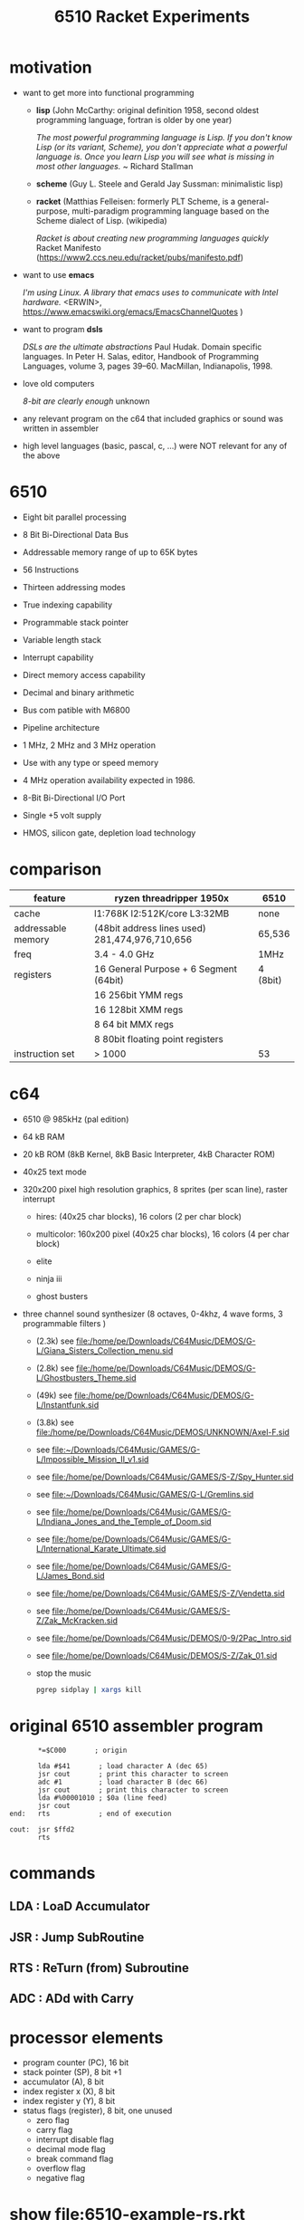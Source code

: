 #+title: 6510 Racket Experiments
* motivation
  - want to get more into functional programming

    - *lisp* (John McCarthy: original definition 1958, second oldest programming language, fortran is older by one year)

      /The most powerful programming language is Lisp. If you don't know Lisp (or its variant, Scheme), you don't appreciate what a powerful/
      /language is. Once you learn Lisp you will see what is missing in most other languages./
      ~ Richard Stallman

    - *scheme* (Guy L. Steele and Gerald Jay Sussman: minimalistic lisp)

    - *racket* (Matthias Felleisen: formerly PLT Scheme, is a general-purpose, multi-paradigm programming language based on the Scheme dialect of
      Lisp. (wikipedia)

      /Racket is about creating new programming languages quickly/
      Racket Manifesto (https://www2.ccs.neu.edu/racket/pubs/manifesto.pdf)

  - want to use *emacs*

    /I'm using Linux. A library that emacs uses to communicate with Intel hardware./
    <ERWIN>, https://www.emacswiki.org/emacs/EmacsChannelQuotes )

  - want to program *dsls*

    /DSLs are the ultimate abstractions/
    Paul Hudak. Domain specific languages. In Peter H. Salas, editor, Handbook of Programming Languages, volume 3, pages 39–60. MacMillan,
    Indianapolis, 1998.

  - love old computers

    /8-bit are clearly enough/
    unknown

  - any relevant program on the c64 that included graphics or sound was written in assembler
  - high level languages (basic, pascal, c, ...) were NOT relevant for any of the above
* 6510
  - Eight bit parallel processing
  - 8 Bit Bi-Directional Data Bus
  - Addressable memory range of up to 65K bytes
  - 56 Instructions
  - Thirteen addressing modes
  - True indexing capability
  - Programmable stack pointer
  - Variable length stack
  - Interrupt capability
  - Direct memory access capability
  - Decimal and binary arithmetic
  - Bus com patible with M6800
  - Pipeline architecture
  - 1 MHz, 2 MHz and 3 MHz operation
  - Use with any type or speed memory
  - 4 MHz operation availability expected in 1986.
  - 8-Bit Bi-Directional I/O Port
  - Single +5 volt supply
  - HMOS, silicon gate, depletion load technology

    #+ATTR_ORG: :width 640
    [[file:~/Downloads/6510.jpeg]]
* comparison
  | feature            | ryzen threadripper 1950x                        | 6510     |
  |--------------------+-------------------------------------------------+----------|
  | cache              | l1:768K l2:512K/core L3:32MB                    | none     |
  | addressable memory | (48bit address lines used)  281,474,976,710,656 | 65,536   |
  | freq               | 3.4 - 4.0 GHz                                   | 1MHz     |
  | registers          | 16 General Purpose + 6 Segment (64bit)          | 4 (8bit) |
  |                    | 16 256bit YMM regs                              |          |
  |                    | 16 128bit XMM regs                              |          |
  |                    | 8 64 bit MMX regs                               |          |
  |                    | 8 80bit floating point registers                |          |
  | instruction set    | > 1000                                          | 53       |
* c64
  #+ATTR_ORG: :width 640
  [[file:~/Downloads/300px-Commodore-64-Computer-FL.jpg]]
  - 6510 @ 985kHz (pal edition)
  - 64 kB RAM
  - 20 kB ROM (8kB Kernel, 8kB Basic Interpreter, 4kB Character ROM)
  - 40x25 text mode
  - 320x200 pixel high resolution graphics, 8 sprites (per scan line), raster interrupt
    - hires: (40x25 char blocks), 16 colors (2 per char block)
    - multicolor: 160x200 pixel (40x25 char blocks), 16 colors (4 per char block)
    - elite
      #+ATTR_ORG: :width 640
      [[file:~/Downloads/131048-elite-commodore-64-screenshot-title-screen.png]]
    - ninja iii
      #+ATTR_ORG: :width 640
      [[file:~/Downloads/Last_Ninja_III.png]]
    - ghost busters
      #+ATTR_ORG: :width 640
      [[file:~/Downloads/ghostb.jpeg]]
  - three channel sound synthesizer (8 octaves, 0-4khz, 4 wave forms, 3 programmable filters )

    - (2.3k) see file:/home/pe/Downloads/C64Music/DEMOS/G-L/Giana_Sisters_Collection_menu.sid
    - (2.8k) see file:/home/pe/Downloads/C64Music/DEMOS/G-L/Ghostbusters_Theme.sid
    - (49k) see file:/home/pe/Downloads/C64Music/DEMOS/G-L/Instantfunk.sid
    - (3.8k) see file:/home/pe/Downloads/C64Music/DEMOS/UNKNOWN/Axel-F.sid

    - see [[file:~/Downloads/C64Music/GAMES/G-L/Impossible_Mission_II_v1.sid]]
    - see file:/home/pe/Downloads/C64Music/GAMES/S-Z/Spy_Hunter.sid
    - see [[file:~/Downloads/C64Music/GAMES/G-L/Gremlins.sid]]
    - see file:/home/pe/Downloads/C64Music/GAMES/G-L/Indiana_Jones_and_the_Temple_of_Doom.sid
    - see file:/home/pe/Downloads/C64Music/GAMES/G-L/International_Karate_Ultimate.sid
    - see file:/home/pe/Downloads/C64Music/GAMES/G-L/James_Bond.sid
    - see file:/home/pe/Downloads/C64Music/GAMES/S-Z/Vendetta.sid
    - see file:/home/pe/Downloads/C64Music/GAMES/S-Z/Zak_McKracken.sid
    - see file:/home/pe/Downloads/C64Music/DEMOS/0-9/2Pac_Intro.sid
    - see file:/home/pe/Downloads/C64Music/DEMOS/S-Z/Zak_01.sid
    - stop the music
      #+begin_src sh
        pgrep sidplay | xargs kill
      #+end_src

      #+RESULTS:

* original 6510 assembler program
  #+begin_src text
           ,*=$C000       ; origin

           lda #$41       ; load character A (dec 65)
           jsr cout       ; print this character to screen
           adc #1         ; load character B (dec 66)
           jsr cout       ; print this character to screen
           lda #%00001010 ; $0a (line feed)
           jsr cout
    end:   rts            ; end of execution

    cout:  jsr $ffd2
           rts
  #+end_src
* commands
** LDA : LoaD Accumulator
** JSR : Jump SubRoutine
** RTS : ReTurn (from) Subroutine
** ADC : ADd with Carry
* processor elements
  - program counter (PC), 16 bit
  - stack pointer (SP), 8 bit +1
  - accumulator (A), 8 bit
  - index register x (X), 8 bit
  - index register y (Y), 8 bit
  - status flags (register), 8 bit, one unused
    - zero flag
    - carry flag
    - interrupt disable flag
    - decimal mode flag
    - break command flag
    - overflow flag
    - negative flag
* show [[file:6510-example-rs.rkt]]
* show [[file:6510-example.rkt]]
* different phases during program evaluation (elaborate)
* syntax macros carrying location etc.
  - simple syntax object
    #+begin_src racket :lang racket :results verbatim
      #'(+ 10 12)
    #+end_src

  - get information out of syntax objects

    - the original data
      #+begin_src racket :lang racket :results verbatim
        (syntax->datum #'(+ 10 12))
      #+end_src

    - source, position, line
      #+begin_src racket :lang racket :results verbatim
        (define program #'(+ 10 20))

        (syntax-line program)
        (syntax-source program)
        (syntax-column program)
      #+end_src

  - define syntax macros
    #+begin_src racket :lang racket :results verbatim
      (define-syntax-rule (swap x y)
        (let ([tmp x])
          (set! x y)
          (set! y tmp)))

      (let ([a 5]
            [b 6])
        (swap a b)
        (list a b))
    #+end_src

  - macro expansion
    Racket’s pattern-based macros automatically maintain lexical scope, so macro implementors can reason about variable
    reference in macros and macro uses in the same way as for functions and function calls.
    #+begin_src racket :lang racket :results verbatim
      (define-syntax-rule (swap x y)
        (let ([tmp x])
          (set! x y)
          (set! y tmp)))

      (syntax->datum (expand-once #'(swap a b)))
      ;; naively the following will fail, right
      (syntax->datum (expand-once #'(swap tmp y)))

      ;; But
      (let ([tmp 5]
            [y   6])
        (swap tmp y)
        (list tmp y))
    #+end_src

  - macros with sequences (and recursion)
    #+begin_src racket :lang racket :results verbatim
      (define-syntax-rule (swap x y)
        (let ([tmp x])
          (set! x y)
          (set! y tmp)))

      (define-syntax rotate
        (syntax-rules ()
          [(rotate a) (void)]
          ;; if a template variable e.g. is followed by ...
          ;; (indicating 0 or more occurrances),
          ;; its usage must use ..., too
          [(rotate a b c ...) (begin
                              (swap a b)
                              (rotate b c ...))]))

      (syntax->datum (expand-once #'(rotate a1 a2 a3 a4)))
      (syntax->datum (expand-once (expand-once #'(rotate a1 a2 a3 a4))))
      (syntax->datum (expand #'(rotate a1 a2 a3 a4)))
    #+end_src

  - identifier macros (need not be in function position to be expanded!)
    #+begin_src racket :lang racket :results verbatim
      (define-syntax val
          (lambda (stx)
            (syntax-case stx ()
              [val (identifier? #'val) #'(get-val)])))

      (define-values (get-val put-val!)
          (let ([private-val 0])
            (values (lambda () private-val)
                    (lambda (v) (set! private-val v)))))

      val
      (+ val 3)
    #+end_src

* composable syntax definition (via megaparsack, based on haskell megaparsec)
  Megaparsack is a parser combinator library: a composable set of simple parsers that can be used to create larger parsing systems that can
  parse arbitrary grammars, including context-sensitive ones. Megaparsack uses the gen:monad generic interface to provide a uniform
  interface to sequence and compose different parsers using a base set of primitives.
  - compose atomic parsers to more complex ones
    #+begin_src racket :lang racket :results verbatim
      (require megaparsack megaparsack/text data/monad data/applicative)

      (define string-number/p
        (do [s <- (string/p "SOME")]
            (many/p (char/p #\ ))
            [digits <- (many+/p digit/p)]
           (pure (list s (list->string digits)))))

      (syntax->datum (parse-result! (parse-string (syntax/p string-number/p) "SOME 17")))
    #+end_src

  - notable compositions
    - (try/p)           allows backtracking
    - (or/p)            alternatives
    - (guard/p)         make assertions on parsed elements
    - (list/p)          consume lists with given separator

* parse arbitrary syntax via megaparsack into racket ast, then use racket syntax transformations
* usual workflow
  - use racket to write your dsl most closely to what you expect it to look like
  - in a last an final step, transform syntax to that representation
